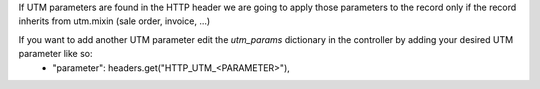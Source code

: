If UTM parameters are found in the HTTP header we are going to apply those parameters to the record only if the record inherits from utm.mixin (sale order, invoice, ...)

If you want to add another UTM parameter edit the *utm_params* dictionary in the controller by adding your desired UTM parameter like so:
  - "parameter": headers.get("HTTP_UTM_<PARAMETER>"),
